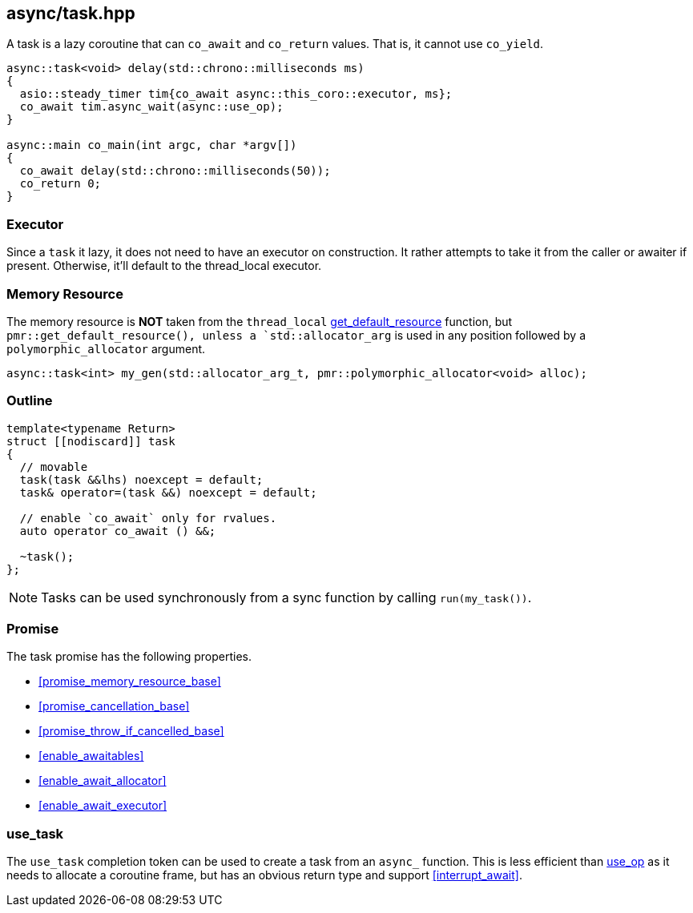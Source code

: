 [#task]
== async/task.hpp

A task is a lazy coroutine that can `co_await` and `co_return` values. That is, it cannot use `co_yield`.

[source,cpp]
----
async::task<void> delay(std::chrono::milliseconds ms)
{
  asio::steady_timer tim{co_await async::this_coro::executor, ms};
  co_await tim.async_wait(async::use_op);
}

async::main co_main(int argc, char *argv[])
{
  co_await delay(std::chrono::milliseconds(50));
  co_return 0;
}
----

=== Executor
[#task-executor]

Since a `task` it lazy, it does not need to have an executor on construction.
It rather attempts to take it from the caller or awaiter if present.
Otherwise, it'll default to the thread_local executor.

=== Memory Resource
[#task-allocator]

The memory resource is *NOT* taken from the `thread_local` <<this_thread, get_default_resource>> function,
but `pmr::get_default_resource(),
unless a `std::allocator_arg` is used in any position followed by a `polymorphic_allocator` argument.

[source, cpp]
----
async::task<int> my_gen(std::allocator_arg_t, pmr::polymorphic_allocator<void> alloc);
----

[#task-outline]
=== Outline


[source,cpp]
----
template<typename Return>
struct [[nodiscard]] task
{
  // movable
  task(task &&lhs) noexcept = default;
  task& operator=(task &&) noexcept = default;

  // enable `co_await` only for rvalues.
  auto operator co_await () &&;

  ~task();
};
----

NOTE: Tasks can be used synchronously from a sync function by calling `run(my_task())`.


[#task-task]
=== Promise

The task promise has the following properties.

- <<promise_memory_resource_base>>
- <<promise_cancellation_base>>
- <<promise_throw_if_cancelled_base>>
- <<enable_awaitables>>
- <<enable_await_allocator>>
- <<enable_await_executor>>

[#use_task]
=== use_task

The `use_task` completion token can be used to create a task from an `async_` function.
This is less efficient than <<use_op, use_op>> as it needs to allocate a coroutine frame,
but has an obvious return type and support <<interrupt_await>>.

